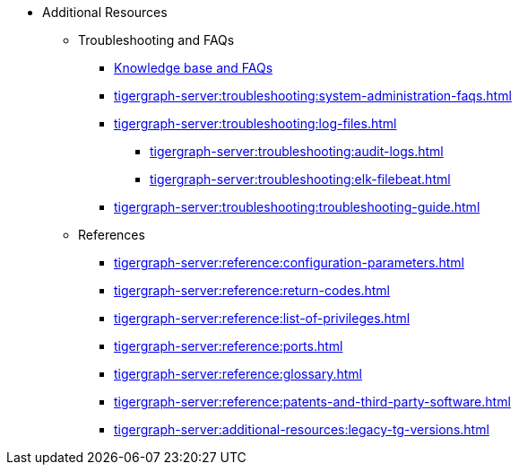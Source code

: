 * Additional Resources
** Troubleshooting and FAQs
*** link:https://kb.tigergraph.com/[Knowledge base and FAQs]
*** xref:tigergraph-server:troubleshooting:system-administration-faqs.adoc[]
*** xref:tigergraph-server:troubleshooting:log-files.adoc[]
**** xref:tigergraph-server:troubleshooting:audit-logs.adoc[]
**** xref:tigergraph-server:troubleshooting:elk-filebeat.adoc[]
*** xref:tigergraph-server:troubleshooting:troubleshooting-guide.adoc[]
** References
*** xref:tigergraph-server:reference:configuration-parameters.adoc[]
*** xref:tigergraph-server:reference:return-codes.adoc[]
*** xref:tigergraph-server:reference:list-of-privileges.adoc[]
*** xref:tigergraph-server:reference:ports.adoc[]
*** xref:tigergraph-server:reference:glossary.adoc[]
*** xref:tigergraph-server:reference:patents-and-third-party-software.adoc[]
*** xref:tigergraph-server:additional-resources:legacy-tg-versions.adoc[]